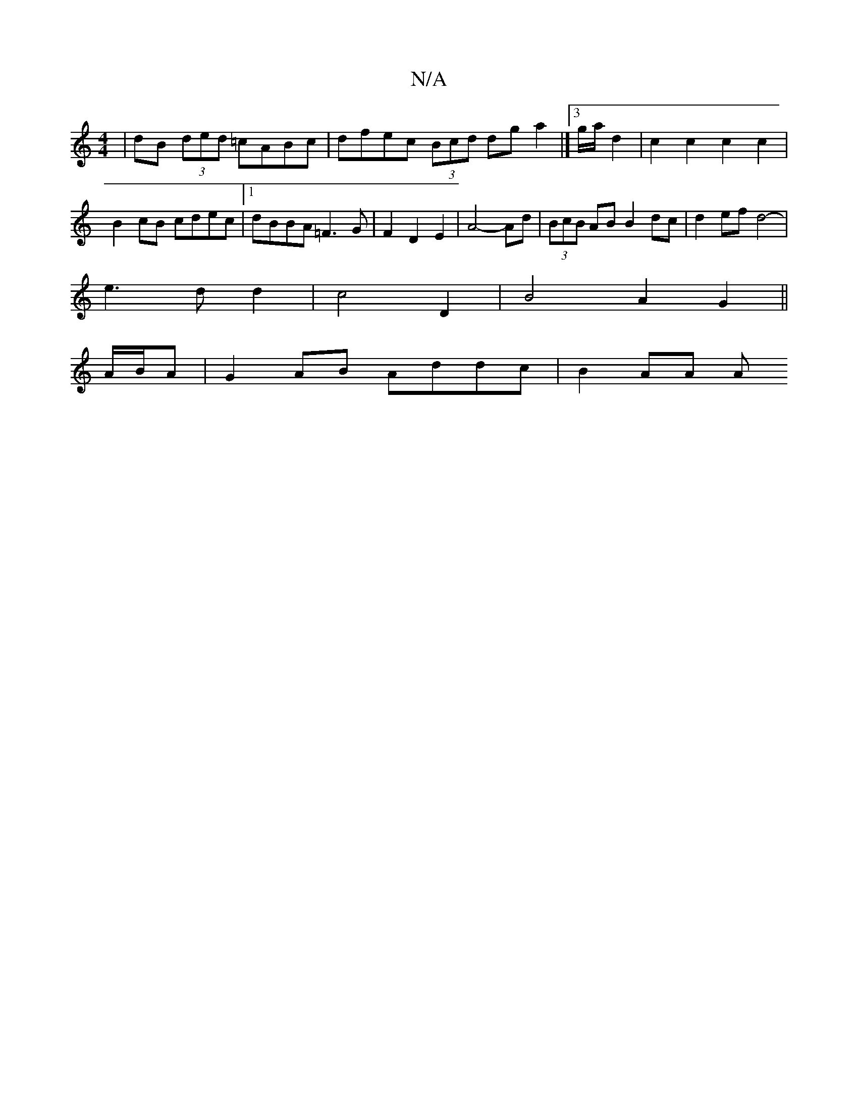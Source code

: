 X:1
T:N/A
M:4/4
R:N/A
K:Cmajor
| dB (3ded =cABc | dfec (3Bcd dg a2 |]3/2 g/2a/2 d2 | c2 c2 c2 c2 | B2 cB cdec |1 dBBA =F3G | F2 D2 E2 | A4- Ad | (3BcB AB B2 dc | d2 ef d4- |
e3 d d2 | c4 D2 | B4 A2 G2 ||
A/B/A |G2 AB Addc | B2 AA A